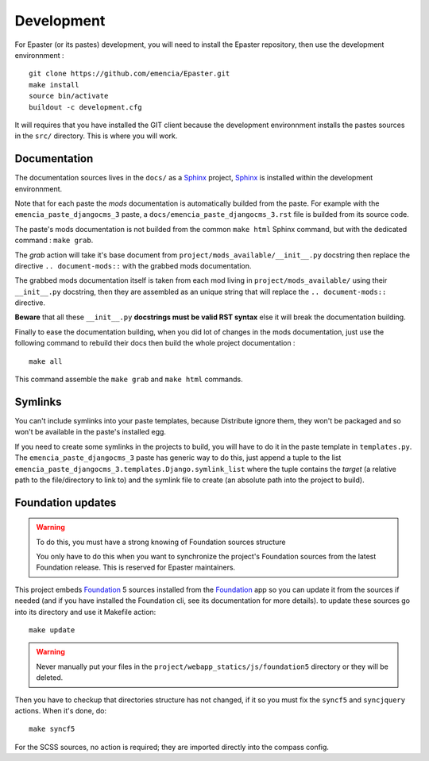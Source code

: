 .. _intro_develop:
.. _buildout: http://www.buildout.org/
.. _virtualenv: http://www.virtualenv.org/
.. _Sphinx: http://sphinx-doc.org/
.. _Foundation 3: http://foundation.zurb.com/old-docs/f3/
.. _Foundation: http://foundation.zurb.com/

***********
Development
***********

For Epaster (or its pastes) development, you will need to install the Epaster repository, then use the development environnment  : ::

    git clone https://github.com/emencia/Epaster.git
    make install
    source bin/activate
    buildout -c development.cfg

It will requires that you have installed the GIT client because the development environnment installs the pastes sources in the ``src/`` directory. This is where you will work.

Documentation
=============

The documentation sources lives in the ``docs/`` as a `Sphinx`_ project, `Sphinx`_ is installed within the development environnment.

Note that for each paste the *mods* documentation is automatically builded from the paste. For example with the ``emencia_paste_djangocms_3`` paste, a ``docs/emencia_paste_djangocms_3.rst`` file is builded from its source code.

The paste's mods documentation is not builded from the common ``make html`` Sphinx command, but with the dedicated command : ``make grab``.

The *grab* action will take it's base document from ``project/mods_available/__init__.py`` docstring then replace the directive ``.. document-mods::`` with the grabbed mods documentation.

The grabbed mods documentation itself is taken from each mod living in ``project/mods_available/`` using their ``__init__.py`` docstring, then they are assembled as an unique string that will replace the ``.. document-mods::`` directive.

**Beware** that all these ``__init__.py`` **docstrings must be valid RST syntax** else it will break the documentation building.

Finally to ease the documentation building, when you did lot of changes in the mods documentation, just use the following command to rebuild their docs then build the whole project documentation : ::

    make all

This command assemble the ``make grab`` and ``make html`` commands.

Symlinks
========

You can't include symlinks into your paste templates, because Distribute ignore them, they won't be packaged and so won't be available in the paste's installed egg.

If you need to create some symlinks in the projects to build, you will have to do it in the paste template in ``templates.py``. The ``emencia_paste_djangocms_3`` paste has generic way to do this, just append a tuple to the list ``emencia_paste_djangocms_3.templates.Django.symlink_list`` where the tuple contains the *target* (a relative path to the file/directory to link to) and the symlink file to create (an absolute path into the project to build).

Foundation updates
==================

.. warning::
        To do this, you must have a strong knowing of Foundation sources structure
        
        You only have to do this when you want to synchronize the project's Foundation sources from the latest Foundation release. This is reserved for Epaster maintainers.

This project embeds `Foundation`_ 5 sources installed from the `Foundation`_ app so you can update it from the sources if needed (and if you have installed the Foundation cli, see its documentation for more details). to update these sources go into its directory and use it Makefile action: ::

    make update

.. warning::
    Never manually put your files in the ``project/webapp_statics/js/foundation5`` directory or they will be deleted.

Then you have to checkup that directories structure has not changed, if it so you must fix the ``syncf5`` and ``syncjquery`` actions. When it's done, do: ::

    make syncf5

For the SCSS sources, no action is required; they are imported directly into the compass config.
